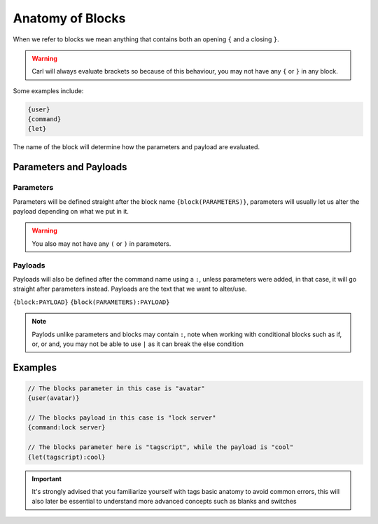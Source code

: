 Anatomy of Blocks
=================

When we refer to blocks we mean anything that contains both an opening ``{`` and a closing ``}``.

.. warning::
    
    Carl will always evaluate brackets so because of this behaviour, you may not have any ``{`` or ``}`` in any block.

Some examples include:

.. code:: CSS

    {user}
    {command}
    {let}

The name of the block will determine how the parameters and payload are evaluated.

Parameters and Payloads
-----------------------

Parameters
~~~~~~~~~~

Parameters will be defined straight after the block name ``{block(PARAMETERS)}``, parameters will usually let us alter the payload depending on what we put in it.

.. warning::

    You also may not have any ``(`` or ``)`` in parameters.

Payloads
~~~~~~~~

Payloads will also be defined after the command name using a ``:``, unless parameters were added, in that case, it will go straight after parameters instead. Payloads are the text that we want to alter/use.

``{block:PAYLOAD}``
``{block(PARAMETERS):PAYLOAD}``

.. note::

    Paylods unlike parameters and blocks may contain ``:``, note when working with conditional blocks such as if, or, or and, you may not be able to use ``|`` as it can break the else condition

Examples
--------

.. code:: CSS
    
    // The blocks parameter in this case is "avatar"
    {user(avatar)}

    // The blocks payload in this case is "lock server"
    {command:lock server}

    // The blocks parameter here is "tagscript", while the payload is "cool"  
    {let(tagscript):cool}

.. important::

    It's strongly advised that you familiarize yourself with tags basic anatomy to avoid common errors, this will also later be essential to understand more advanced concepts such as blanks and switches